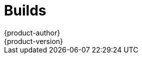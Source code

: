 = Builds
{product-author}
{product-version}
:data-uri:
:icons:
:experimental:
:toc: macro
:toc-title:

toc::[]
